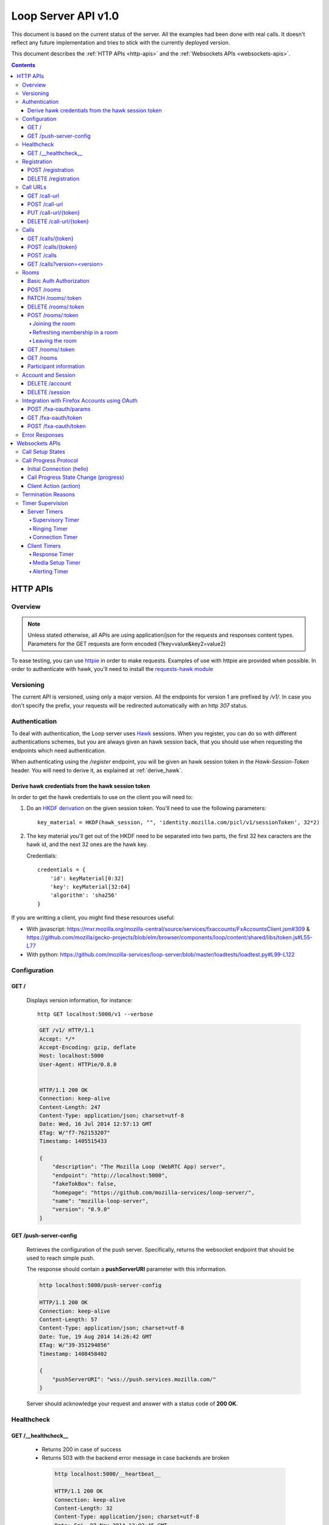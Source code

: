 ====================
Loop Server API v1.0
====================

This document is based on the current status of the server. All the examples
had been done with real calls. It doesn't reflect any future implementation and
tries to stick with the currently deployed version.

This document describes the :ref:`HTTP APIs <http-apis>` and the
:ref:`Websockets APIs <websockets-apis>`.

.. contents::

.. _http-apis:

HTTP APIs
=========

Overview
--------

.. note::

    Unless stated otherwise, all APIs are using application/json for the requests
    and responses content types. Parameters for the GET requests are form
    encoded (?key=value&key2=value2)

To ease testing, you can use `httpie <https://github.com/jkbr/httpie>`_ in
order to make requests. Examples of use with httpie are provided when possible.
In order to authenticate with hawk, you'll need to install the `requests-hawk
module <https://github.com/mozilla-services/requests-hawk>`_

Versioning
----------

The current API is versioned, using only a major version. All the endpoints for
version 1 are prefixed by `/v1/`. In case you don't specify the prefix, your
requests will be redirected automatically with an http `307` status.

.. _hawk-authentication:

Authentication
--------------

To deal with authentication, the Loop server uses `Hawk
<https://github.com/hueniverse/hawk>`_ sessions. When you
register, you can do so with different authentications schemes, but you are
always given an hawk session back, that you should use when requesting the
endpoints which need authentication.

When authenticating using the `/register` endpoint, you will be given an hawk
session token in the `Hawk-Session-Token` header. You will need to derive it,
as explained at :ref:`derive_hawk`.

.. _derive_hawk:

Derive hawk credentials from the hawk session token
~~~~~~~~~~~~~~~~~~~~~~~~~~~~~~~~~~~~~~~~~~~~~~~~~~~

In order to get the hawk credentials to use on the client you will need to:

1. Do an `HKDF derivation <http://en.wikipedia.org/wiki/HKDF>`_ on the given
   session token. You'll need to use the following parameters::

    key_material = HKDF(hawk_session, "", 'identity.mozilla.com/picl/v1/sessionToken', 32*2)

2. The key material you'll get out of the HKDF need to be separated into two
   parts, the first 32 hex caracters are the hawk id, and the next 32 ones are the hawk
   key.

   Credentials::

        credentials = {
            'id': keyMaterial[0:32]
            'key': keyMaterial[32:64]
            'algorithm': 'sha256'
        }

If you are writting a client, you might find these resources useful:

- With javascript:
  https://mxr.mozilla.org/mozilla-central/source/services/fxaccounts/FxAccountsClient.jsm#309 &
  https://github.com/mozilla/gecko-projects/blob/elm/browser/components/loop/content/shared/libs/token.js#L55-L77
- With python:
  https://github.com/mozilla-services/loop-server/blob/master/loadtests/loadtest.py#L99-L122

Configuration
-------------

GET /
~~~~~

    Displays version information, for instance::

       http GET localhost:5000/v1 --verbose

    .. code-block:: http

        GET /v1/ HTTP/1.1
        Accept: */*
        Accept-Encoding: gzip, deflate
        Host: localhost:5000
        User-Agent: HTTPie/0.8.0


        HTTP/1.1 200 OK
        Connection: keep-alive
        Content-Length: 247
        Content-Type: application/json; charset=utf-8
        Date: Wed, 16 Jul 2014 12:57:13 GMT
        ETag: W/"f7-762153207"
        Timestamp: 1405515433

        {
            "description": "The Mozilla Loop (WebRTC App) server",
            "endpoint": "http://localhost:5000",
            "fakeTokBox": false,
            "homepage": "https://github.com/mozilla-services/loop-server/",
            "name": "mozilla-loop-server",
            "version": "0.9.0"
        }

GET /push-server-config
~~~~~~~~~~~~~~~~~~~~~~~

    Retrieves the configuration of the push server. Specifically, returns the
    websocket endpoint that should be used to reach simple push.

    The response should contain a **pushServerURI** parameter with this
    information.

    .. code-block:: http

        http localhost:5000/push-server-config

        HTTP/1.1 200 OK
        Connection: keep-alive
        Content-Length: 57
        Content-Type: application/json; charset=utf-8
        Date: Tue, 19 Aug 2014 14:26:42 GMT
        ETag: W/"39-351294056"
        Timestamp: 1408458402

        {
            "pushServerURI": "wss://push.services.mozilla.com/"
        }

    Server should acknowledge your request and answer with a status code of
    **200 OK**.


Healthcheck
-----------

GET /__healthcheck__
~~~~~~~~~~~~~~~~~~~~

   - Returns 200 in case of success
   - Returns 503 with the backend error message in case backends are broken

    .. code-block:: http

        http localhost:5000/__heartbeat__

        HTTP/1.1 200 OK
        Connection: keep-alive
        Content-Length: 32
        Content-Type: application/json; charset=utf-8
        Date: Fri, 07 Nov 2014 13:02:45 GMT
        ETag: W/"20-e938360a"
        Timestamp: 1415365365

        {
            "provider": true,
            "storage": true
        }


Registration
------------

POST /registration
~~~~~~~~~~~~~~~~~~

    Associates a Simple Push Endpoint (URL) with a user.
    Always return an hawk session token in the `Hawk-Session-Token` header.

    **May require authentication**

    You don't *need* to be authenticated to register. In case you don't
    register with a Firefox Accounts assertion or a valid hawk session, you'll
    be given an hawk session token and be connected as an anonymous user.

    This hawk session token should be derived by the client and used for
    subsequent requests.

    You can currently authenticate by sending a valid Firefox Accounts
    assertion or a valid Hawk session.

    Body parameters:

    - **simplePushURL**, the simple push endpoint url as defined in
      https://wiki.mozilla.org/WebAPI/SimplePush#Definitions

    Example (when not authenticated)::

        http POST localhost:5000/v1/registration --verbose \
        simplePushURL=https://push.services.mozilla.com/update/MGlYke2SrEmYE8ceyu

    .. code-block:: http

        POST /v1/registration HTTP/1.1
        Accept: application/json
        Accept-Encoding: gzip, deflate
        Content-Length: 35
        Content-Type: application/json; charset=utf-8
        Host: localhost:5000
        User-Agent: HTTPie/0.8.0

        {
            "simplePushURL": "https://test"
        }

        HTTP/1.1 200 OK
        Access-Control-Expose-Headers: Hawk-Session-Token
        Connection: keep-alive
        Content-Length: 4
        Content-Type: application/json; charset=utf-8
        Date: Wed, 16 Jul 2014 12:58:56 GMT
        Hawk-Session-Token: c7ee533a75a4f3b8a2a44b0b417eec15295ad43ff2b402776078ec87abb31cd9
        Timestamp: 1405515536

        "ok"

    Server should acknowledge your request and answer with a status code of
    **200 OK**.

    Potential HTTP error responses include:

    - **400 Bad Request:**  You forgot to pass the simple_push_url, or it's
      not a valid URL.
    - **401 Unauthorized:** The credentials you passed aren't valid.


DELETE /registration
~~~~~~~~~~~~~~~~~~~~

    **Requires authentication**

    Unregister the given session's SimplePushURLs. The server will not
    be able to notify the client for this session.

    Example::

      http DELETE localhost:5000/v1/registration --verbose \
      --auth-type=hawk --auth='c0d8cd2ec579a3599bef60f060412f01f5dc46f90465f42b5c47467481315f51:'

    .. code-block:: http

        DELETE /v1/registration HTTP/1.1
        Accept: application/json
        Accept-Encoding: gzip, deflate
        Authorization: <Stripped>
        Host: localhost:5000
        Content: 0
        User-Agent: HTTPie/0.8.0


        HTTP/1.1 204 No Content
        Connection: keep-alive
        Date: Wed, 16 Jul 2014 13:03:39 GMT
        Server-Authorization: <stripped>


    Server should acknowledge your request and answer with a status code of
    **204 No Content**.

    Potential HTTP error responses include:

    - **400 Bad Request:**  You forgot to pass the simplePushURL, or it's
      not a valid URL.
    - **401 Unauthorized:** The credentials you passed aren't valid.

Call URLs
---------

GET /call-url
~~~~~~~~~~~~~~

    **Requires authentication**

    List all user valid call-urls.

    Response from the server:

    The server should answer this with a 200 status code and a list of
    JSON objects with the following properties:

    - **callerId** The name of the person to whom the call-url has been issued ;
    - **expires** The date when the url will expire (the unix epoch, in
      seconds).
    - **timestamp** The date when the url has been created (the unix epoch, in
      seconds).

    Example::

       http GET localhost:5000/v1/call-url --verbose \
       --auth-type=hawk --auth='c0d8cd2ec579a3599bef60f060412f01f5dc46f90465f42b5c47467481315f51:'

    .. code-block:: http

        GET /v1/call-url HTTP/1.1
        Accept: application/json
        Accept-Encoding: gzip, deflate
        Authorization: <stripped>
        Host: localhost:5000
        User-Agent: HTTPie/0.8.0


        HTTP/1.1 200 OK
        Connection: keep-alive
        Content-Length: 186
        Content-Type: application/json; charset=utf-8
        Date: Thu, 13 Nov 2014 16:19:59 GMT
        Server-Authorization: <stripped>
        Timestamp: 1415895599

        [
            {
                "callerId": "Natim",
                "expires": 1416499576,
                "timestamp": 1415894776
            }
        ]


    Potential HTTP error responses include:

    - **401 Unauthorized**: You need to authenticate to call this URL.
    - **503 Service Unavailable**: Something is wrong on the server side.


POST /call-url
~~~~~~~~~~~~~~

    **Requires authentication**

    Generates a call url for the given `callerId`. This is an URL the caller
    can click on in order to call the caller.

    Body parameters:

    - **callerId**, the caller (the person you will give the link to)
      identifier.
    - **expiresIn**, the number of hours the call-url will be valid for.
    - **issuer**, The friendly name of the issuer of the token.

    Response from the server:

    The server should answer this with a 200 status code and a JSON object
    with the following properties:

    - **callUrl** The call url;
    - **callToken** The call token;
    - **expiresAt** The date when the url will expire (the unix epoch, in
      seconds).

    Example::

       http POST localhost:5000/v1/call-url --verbose \
       callerId=Remy expiresIn=5 issuer=Alexis \
       --auth-type=hawk --auth='c0d8cd2ec579a3599bef60f060412f01f5dc46f90465f42b5c47467481315f51:'

    .. code-block:: http

        POST /v1/call-url HTTP/1.1
        Accept: application/json
        Accept-Encoding: gzip, deflate
        Authorization: <stripped>
        Content-Length: 40
        Content-Type: application/json; charset=utf-8
        Host: localhost:5000
        User-Agent: HTTPie/0.8.0

        {
            "callerId": "Remy",
            "expiresIn": "5",
            "issuer": "Alexis"
        }

        HTTP/1.1 200 OK
        Connection: keep-alive
        Content-Length: 186
        Content-Type: application/json; charset=utf-8
        Date: Wed, 16 Jul 2014 13:09:40 GMT
        Server-Authorization: <stripped>
        Timestamp: 1405516180

        {
            "callToken": "_nxD4V4FflQ",
            "callUrl": "http://localhost:3000/static/#call/_nxD4V4FflQ",
            "expiresAt": 1405534180
        }


    Potential HTTP error responses include:

    - **400 Bad Request:**  You forgot to pass the `callerId`, or it's not
      valid;
    - **401 Unauthorized**: You need to authenticate to call this URL.


PUT /call-url/{token}
~~~~~~~~~~~~~~~~~~~~~

    **Requires authentication**

    Updates data associated with an already created call-url.

    Body parameters:

    - **callerId**, the caller (the person you will give the link to)
      identifier. The callerId is supposed to be a valid email address.
    - **expiresIn**, the number of hours the call-url will be valid for.
    - **issuer**, The friendly name of the issuer of the token.

    Response from the server:

    The server should answer this with a 200 status code and a JSON object
    with the following properties:

    - **expiresAt** The date when the url will expire (the unix epoch, in
      seconds).

    Example::

        http PUT localhost:5000/v1/call-url/B65nvlGh8iM --verbose \
        issuer=Adam --auth-type=hawk --auth='c0d8cd2ec579a3599bef60f060412f01f5dc46f90465f42b5c47467481315f51:'

    .. code-block:: http

        PUT /v1/call-url/B65nvlGh8iM HTTP/1.1
        Accept: application/json
        Accept-Encoding: gzip, deflate
        Authorization: <stripped>
        Content-Length: 18
        Content-Type: application/json; charset=utf-8
        Host: localhost:5000
        User-Agent: HTTPie/0.8.0

        {
            "issuer": "Adam"
        }

        HTTP/1.1 200 OK
        Connection: keep-alive
        Content-Length: 29
        Content-Type: application/json; charset=utf-8
        Date: Wed, 16 Jul 2014 14:16:54 GMT
        Server-Authorization: <stripped>
        Timestamp: 1405520214

        {
            "expiresAt": 1408112214
        }



DELETE /call-url/{token}
~~~~~~~~~~~~~~~~~~~~~~~~

    **Requires authentication**

    Delete a previously created call url. You need to be the user
    who generated this link in order to delete it.

    Example::

        http DELETE localhost:5000/v1/call-url/_nxD4V4FflQ --verbose \
        --auth-type=hawk --auth='c0d8cd2ec579a3599bef60f060412f01f5dc46f90465f42b5c47467481315f51:'


    .. code-block:: http

        DELETE /v1/call-url/_nxD4V4FflQ HTTP/1.1
        Accept: */*
        Accept-Encoding: gzip, deflate
        Authorization: <stripped>
        Content-Length: 0
        Host: localhost:5000
        User-Agent: HTTPie/0.8.0

        HTTP/1.1 204 No Content
        Connection: keep-alive
        Date: Wed, 16 Jul 2014 13:12:46 GMT
        Server-Authorization: <stripped>


    Potential HTTP error responses include:

    - **400 Bad Request:**  The token you passed is not valid or expired.
    - **404 Not Found:**  The token you passed doesn't exist.

Calls
-----

GET /calls/{token}
~~~~~~~~~~~~~~~~~~

    Returns information about the token.

    - *token* is the token returned by the **POST** on **/call-url**.

    Response from the server:

    The server should answer this with a 200 status code and a JSON object
    with the following properties:

    - **calleeFriendlyName** the friendly name the creator of the call-url gave.
    - **urlCreationDate**, the unix timestamp when the url was created.

    Example::

        http GET localhost:5000/v1/calls/3jKS_Els9IU --verbose

    .. code-block:: http

        GET /v1/calls/3jKS_Els9IU HTTP/1.1
        Accept: */*
        Accept-Encoding: gzip, deflate
        Host: localhost:5000
        User-Agent: HTTPie/0.8.0


        HTTP/1.1 200 OK
        Connection: keep-alive
        Content-Length: 30
        Content-Type: application/json; charset=utf-8
        Date: Wed, 16 Jul 2014 13:23:04 GMT
        ETag: W/"1e-2896316483"
        Timestamp: 1405516984

        {
            "calleeFriendlyName": "Alexis",
            "urlCreationDate": 1405517546
        }

    Potential HTTP error responses include:

    - **400 Bad Request:**  The token you passed is not valid or expired.


POST /calls/{token}
~~~~~~~~~~~~~~~~~~~

    Creates a new incoming call for the given token. Gets tokens and session
    from the provider and does a simple push notification, then returns caller
    tokens.

    Body parameters:

    - **callType**, Specifies the type of media the remote party intends to
      send. Valid values are "audio" or "audio-video".

    Optional parameters:

    - **channel**, the TokBox channel to use for the call

    Channel can be one of:

    - **release**
    - **esr**
    - **beta**
    - **aurora**
    - **nightly**
    - **default**
    - **mobile** -- used for the Firefox OS Mobile client
    - **standalone** -- used for the standalone / "link-clicker" client

    Server should answer with a status of 200 and the following information in
    its body (json encoded):

    - **apiKey**, the provider public api Key.
    - **callId**, an unique identifier for the call;
    - **progressURL**, the location to reach for websockets;
    - **sessionId**, the provider session identifier;
    - **sessionToken**, the provider session token (for the caller);
    - **websocketToken**, the token to use when authenticating to the websocket.

    Example::

        http POST localhost:5000/v1/calls/QzBbvGmIZWU callType="audio-video" --verbose

    .. code-block:: http

        POST /v1/calls/QzBbvGmIZWU HTTP/1.1
        Accept: application/json
        Accept-Encoding: gzip, deflate
        Content-Length: 27
        Content-Type: application/json; charset=utf-8
        Host: localhost:5000
        User-Agent: HTTPie/0.8.0

        {
            "callType": "audio-video",
            "channel": "nightly"
        }

        HTTP/1.1 200 OK
        Connection: keep-alive
        Content-Length: 614
        Content-Type: application/json; charset=utf-8
        Date: Wed, 16 Jul 2014 13:37:39 GMT
        Timestamp: 1405517859

        {
            "apiKey": "44669102",
            "callId": "35e7c3a511f424d3b1d6fba442b3a9a5",
            "progressURL": "ws://localhost:5000/websocket",
            "sessionId": "1_MX40NDY2OTEwMn5-V2VkIEp1bCAxNiAwNjo",
            "sessionToken": "T1==cGFydG5lcl9pZD00NDY2OTEwMiZzaW",
            "websocketToken": "44ee04b9694ae121c03a1db685cfad6d"
        }

    (note that return values have been truncated for readability purposes.)

    Potential HTTP error responses include:

    - **400 Bad Request:**  The token you passed is not valid.
    - **410 Gone:** The token expired.

POST /calls
~~~~~~~~~~~

    **Requires authentication**

    Similar to *POST /calls/{token}*, it creates a new incoming call to a known
    identity. Gets tokens and session from the provider and does a simple push
    notification, then returns caller tokens.

    Body parameters:

    - **calleeId**, array of strings containing the identities of the
      receiver(s) of the call. These identities should be one of the valid Loop
      identities (Firefox Accounts email or MSISDN) and can belong to none, an
      unique or multiple Loop users.
      It can also be an object with two properties:

      - **phoneNumber** The phone number on a local form
      - **mcc** The current SIM card Mobile Country Code

      In that case, the server will try to convert the phoneNumber as
      an MSISDN identity

    - **callType**, Specifies the type of media the remote party intends to
      send. Valid values are "audio" or "audio-video".

    Optional parameters:

    - **channel**, the TokBox channel to use for the call

    Channel can be one of:

    - **release**
    - **esr**
    - **beta**
    - **aurora**
    - **nightly**
    - **default**
    - **mobile** -- used for the Firefox OS Mobile client
    - **standalone** -- used for the standalone / "link-clicker" client

    Server should answer with a status of 200 and the following information in
    its body (json encoded):

    - **apiKey**, the provider public api Key.
    - **callId**, an unique identifier for the call;
    - **progressURL**, the location to reach for websockets;
    - **sessionId**, the provider session identifier;
    - **sessionToken**, the provider session token (for the caller);
    - **websocketToken**, the token to use when authenticating to the websocket.

    Example::

        http POST localhost:5000/v1/calls --verbose \
        calleeId=alexis callType="audio-video" \
        --auth-type=hawk --auth='c0d8cd2ec579a3599bef60f060412f01f5dc46f90465f42b5c47467481315f51:'

    .. code-block:: http

        POST /v1/calls HTTP/1.1
        Accept: application/json
        Accept-Encoding: gzip, deflate
        Authorization: <stripped>
        Content-Length: 27
        Content-Type: application/json; charset=utf-8
        Host: localhost:5000
        User-Agent: HTTPie/0.8.0

        {
            "callType": "audio-video"
            "calleeId": ["alexis@mozilla.com", "+34123456789"],
            "channel": "nightly"
        }

        HTTP/1.1 200 OK
        Connection: keep-alive
        Content-Length: 614
        Content-Type: application/json; charset=utf-8
        Date: Wed, 16 Jul 2014 13:37:39 GMT
        Server-Authorization: <stripped>
        Timestamp: 1405517859

        {
            "apiKey": "44669102",
            "callId": "35e7c3a511f424d3b1d6fba442b3a9a5",
            "progressURL": "ws://localhost:5000/websocket",
            "sessionId": "1_MX40NDY2OTEwMn5-V2VkIEp1bCAxNiAwNjo",
            "sessionToken": "T1==cGFydG5lcl9pZD00NDY2OTEwMiZzaW",
            "websocketToken": "44ee04b9694ae121c03a1db685cfad6d"
        }

    (note that return values have been truncated for readability purposes.)

    Potential HTTP error responses include:

    - **400 Bad Request:**  You forgot to pass `calleeId` or is not valid.
    - **401 Unauthorized**: You need to authenticate to call this URL.


GET /calls?version=<version>
~~~~~~~~~~~~~~~~~~~~~~~~~~~~

    **Requires authentication**

    List incoming calls for the authenticated user since the given version.

    Querystring parameters:

    - **version**, the version simple push gave to the client when waking it
      up. Only calls that happened since this version will be returned.

    Server should answer with a status of 200 and a list of calls in its body.
    Each call has the following attributes:

    - **apiKey**, the provider public api Key.
    - **callId**, an unique identifier for the call.
    - **callType**, the call type ("audio" or "audio-video").
    - **progressURL**, the location to reach for websockets.
    - **sessionId**, the provider session identifier.
    - **sessionToken**, the provider session token (for the caller).
    - **websocketToken**, the token to use when authenticating to the websocket.

    In case of call initiated from an URL you will also have:

    - **callToken**, the call-url token used for this call.
    - **callUrl**, the call-url used for this call.
    - **urlCreationDate**, the unix timestamp when the used call-url was created.

    .. code-block:: http

        GET /v1/calls?version=0 HTTP/1.1
        Accept: */*
        Accept-Encoding: gzip, deflate
        Authorization: <stripped>
        Host: localhost:5000
        User-Agent: HTTPie/0.8.0

        HTTP/1.1 200 OK
        Connection: keep-alive
        Content-Length: 1785
        Content-Type: application/json; charset=utf-8
        Date: Wed, 16 Jul 2014 14:10:38 GMT
        ETag: W/"6f9-2990115590"
        Server-Authorization: <stripped>
        Timestamp: 1405519838

        {
            "calls": [
                {
                    "apiKey": "44669102",
                    "callId": "6744b8919d7d74e8c0b39590aa183565",
                    "callToken": "QzBbvGmIZWU",
                    "callUrl": "http://localhost:3000/static/#call/QzBbvGmIZWU",
                    "call_url": "http://localhost:3000/static/#call/QzBbvGmIZWU",
                    "callerId": "alexis",
                    "progressURL": "ws://localhost:5000/websocket",
                    "sessionId": "2_MX40NDY2OTEwMn5-V2VkIEp1bCAxNiAwNzoxMDoyMCBQRFQgMjAxNH4wLj",
                    "sessionToken": "T1==cGFydG5lcl9pZD00NDY2OTEwMiZzaWc9NzMyMGVmZjY1YWU0ZmFkZTY1NmU0",
                    "urlCreationDate": 1405517546,
                    "websocketToken": "a2fc1ee029169b62b08a4ba87c328d71"
                }
            ]
        }


    Potential HTTP error responses include:

    - **400 Bad Request:**  The version you passed is not valid.


Rooms
-----

Some endpoints requires **owner** authentication, it is the account
used to create the room on the ``POST /rooms``.

On these endpoints only the owner can perform the action on the room.

Some endpoints requires **participants** authentification, it is
either the Hawk Session used to join the room using the :ref:`Hawk
Authorization scheme <hawk-authentication>` or the sessionToken the
user has got when joining anonymously using the :ref:`Basic Auth
Authorization scheme <basic-auth-authorization>`.

.. _basic-auth-authorization:

Basic Auth Authorization
~~~~~~~~~~~~~~~~~~~~~~~~

In that case, just use the room participant sessionToken as a Basic
Auth username with no password.

    http POST localhost:5000/rooms/:token --auth "_sessionToken_:"

    Authorization: Basic X3Nlc3Npb25Ub2tlbl86

POST /rooms
~~~~~~~~~~~

    **Requires owner authentication**

    Creates a new room

    Request body parameters:

    - **roomName**, The name of the room.
    - **roomOwner**, The room owner name.
    - **maxSize**, The maximum number of people the room can handle.

    Optional parameter:

    - **expiresIn**, the number of hours for which the room will exist.

    Response body parameters:

    - **roomToken**, The token used to identify the created room.
    - **roomUrl**, A URL that can be given to other users to allow them to join the room.
    - **expiresAt**, The date after which the room will no longer be
      valid (in seconds since the Unix epoch).

    Potential HTTP error responses include:

    - **400 Bad Request:**  Missing or invalid body parameters

    Example::

        http POST localhost:5000/v1/rooms --verbose \
        roomName="My Room" roomOwner="Natim" maxSize=5 \
        --auth-type=hawk --auth='c0d8cd2ec579a3599bef60f060412f01f5dc46f90465f42b5c47467481315f51:'

    .. code-block:: http

        POST /rooms HTTP/1.1
        Accept: application/json
        Accept-Encoding: gzip, deflate
        Authorization: <stripped>
        Content-Length: 61
        Content-Type: application/json; charset=utf-8
        Host: localhost:5000
        User-Agent: HTTPie/0.8.0

        {
            "maxSize": "5",
            "roomName": "My Room",
            "roomOwner": "Natim"
        }

        HTTP/1.1 201 Created
        Connection: keep-alive
        Content-Length: 109
        Content-Type: application/json; charset=utf-8
        Date: Mon, 10 Nov 2014 14:29:41 GMT
        Server: nginx/1.6.1
        Server-Authorization: <stripped>

        {
            "expiresAt": 1418221780,
            "roomToken": "pPVoaqiH89M",
            "roomUrl": "http://localhost:3000/static/#rooms/pPVoaqiH89M"
        }


PATCH /rooms/:token
~~~~~~~~~~~~~~~~~~~

    **Requires owner authentication**

    Updates an existing room

    Optional request body parameters:

    - **roomName**, The name of the room.
    - **roomOwner**, The room owner name.
    - **maxSize**, The maximum number of people the room can handle.
    - **expiresIn**, the number of hours for which the room will exist.

    You only need set the body parameters you want to update.

    Response body parameters:

    - **expiresAt**, The date after which the room will no longer be
      valid (in seconds since the Unix epoch)

    Potential HTTP error responses include:

    - **400 Bad Request:**  Missing or invalid body parameters

    Example::

        http PATCH localhost:5000/v1/rooms/pPVoaqiH89M --verbose \
        roomName="My Room" roomOwner="Natim" maxSize=5 \
        --auth-type=hawk --auth='c0d8cd2ec579a3599bef60f060412f01f5dc46f90465f42b5c47467481315f51:'

    .. code-block:: http

        PATCH /rooms/pPVoaqiH89M HTTP/1.1
        Accept: application/json
        Accept-Encoding: gzip, deflate
        Authorization: <stripped>
        Content-Length: 61
        Content-Type: application/json; charset=utf-8
        Host: localhost:5000
        User-Agent: HTTPie/0.8.0

        {
            "maxSize": "5",
            "roomName": "My Room",
            "roomOwner": "Natim"
        }

        HTTP/1.1 200 OK
        Connection: keep-alive
        Content-Length: 24
        Content-Type: application/json; charset=utf-8
        Date: Mon, 10 Nov 2014 14:33:19 GMT
        Server: nginx/1.6.1
        Server-Authorization: <stripped>
        Timestamp: 1415629999

        {
            "expiresAt": 1418221999
        }


DELETE /rooms/:token
~~~~~~~~~~~~~~~~~~~~

    **Requires owner authentication**

    Deletes an existing room.

    Example::

        http DELETE localhost:5000/v1/rooms/LURlwjMc8wI --verbose \
        --auth-type=hawk --auth='c0d8cd2ec579a3599bef60f060412f01f5dc46f90465f42b5c47467481315f51:'

    .. code-block:: http

        DELETE /rooms/LURlwjMc8wI HTTP/1.1
        Accept: */*
        Accept-Encoding: gzip, deflate
        Authorization: <stripped>
        Content-Length: 0
        Host: localhost:5000
        User-Agent: HTTPie/0.8.0


        HTTP/1.1 204 No Content
        Connection: keep-alive
        Date: Mon, 10 Nov 2014 14:35:37 GMT
        Server: nginx/1.6.1
        Server-Authorization: <stripped>


POST /rooms/:token
~~~~~~~~~~~~~~~~~~

This endpoint handles three kinds of actions:

- **join**, A new participant joins the room.
- **refresh**, A participant notifies she is still in the room.
- **leave**, A participant notifies she is leaving the room.


Joining the room
""""""""""""""""

    Request body parameters:

    - **action**, Should be "join" in that case.
    - **displayName**, The participant friendly name for this room.
    - **clientMaxSize**, Maximum number of room participants the
      user's client is capable of supporting.

    Response body parameters:

    - **apiKey**, The TokBox public api key.
    - **sessionId**, The TokBox session identifier (identifies the room).
    - **sessionToken**, The TokBox session token (identifies the room participant).
    - **expires**, The number of seconds within which the client must
      send another POST to this endpoint with the refresh action to
      remain a participant in this room.

    Potential HTTP error responses include:

    - **400 Bad Request:**  Missing or invalid body parameters

    Example::

        http POST localhost:5000/v1/rooms/pPVoaqiH89M --verbose \
        action=join displayName=Natim clientMaxSize=5 \
        --auth-type=hawk --auth='c0d8cd2ec579a3599bef60f060412f01f5dc46f90465f42b5c47467481315f51:'

    .. code-block:: http

        POST /rooms/pPVoaqiH89M HTTP/1.1
        Accept: application/json
        Accept-Encoding: gzip, deflate
        Authorization: <stripped>
        Content-Length: 64
        Content-Type: application/json; charset=utf-8
        Host: localhost:5000
        User-Agent: HTTPie/0.8.0

        {
            "action": "join",
            "clientMaxSize": "5",
            "displayName": "Natim"
        }

        HTTP/1.1 200 OK
        Connection: keep-alive
        Content-Length: 461
        Content-Type: application/json; charset=utf-8
        Date: Mon, 10 Nov 2014 14:39:12 GMT
        Server: nginx/1.6.1
        Server-Authorization: <stripped>
        Timestamp: 1415630346

        {
            "apiKey": "44669102",
            "expires": 300,
            "sessionId": "1_XM40NYDO2TEwMI5-MTQxNTYyOTc4MTIzOH5PaGxlZlNRTXdqVi9XRGUIel8jZWh0KZz-VH4",
            "sessionToken": "T1==cGFydG5lcl9pZD00NDY2OTEw...=="
        }


Refreshing membership in a room
"""""""""""""""""""""""""""""""

    **Requires participant authentication**


    Request body parameters:

    - **action**, Should be "refresh" in that case.

    On success, the endpoint will return a **204 No Content** response.

    Potential HTTP error responses include:

    - **400 Bad Request:**  Missing or invalid body parameters

    Example::

        http POST localhost:5000/v1/rooms/pPVoaqiH89M --verbose \
        action=refresh \
        --auth-type=hawk --auth='c0d8cd2ec579a3599bef60f060412f01f5dc46f90465f42b5c47467481315f51:'

    .. code-block:: http

        POST /rooms/pPVoaqiH89M HTTP/1.1
        Accept: application/json
        Accept-Encoding: gzip, deflate
        Authorization: <stripped>
        Content-Length: 21
        Content-Type: application/json; charset=utf-8
        Host: localhost:5000
        User-Agent: HTTPie/0.8.0

        {
            "action": "refresh"
        }

        HTTP/1.1 200 OK
        Connection: keep-alive
        Content-Length: 461
        Content-Type: application/json; charset=utf-8
        Date: Mon, 10 Nov 2014 14:40:06 GMT
        Server: nginx/1.6.1
        Server-Authorization: <stripped>
        Timestamp: 1415630346

        {
            "expires": 300
        }


Leaving the room
""""""""""""""""

    Request body parameters:

    - **action**, Should be "leave" in that case.

    The endpoint will return a **204 No Content** response.

    Potential HTTP error responses include:

    - **400 Bad Request:**  Missing or invalid body parameters

    Example::

        http POST localhost:5000/v1/rooms/pPVoaqiH89M --verbose \
        action=leave \
        --auth-type=hawk --auth='c0d8cd2ec579a3599bef60f060412f01f5dc46f90465f42b5c47467481315f51:'

    .. code-block:: http

        POST /rooms/pPVoaqiH89M HTTP/1.1
        Accept: application/json
        Accept-Encoding: gzip, deflate
        Authorization: <stripped>
        Content-Length: 19
        Content-Type: application/json; charset=utf-8
        Host: localhost:5000
        User-Agent: HTTPie/0.8.0

        {
            "action": "leave"
        }

        HTTP/1.1 204 No Content
        Connection: keep-alive
        Date: Mon, 10 Nov 2014 14:48:24 GMT
        Server: nginx/1.6.1
        Server-Authorization: <stripped>


GET /rooms/:token
~~~~~~~~~~~~~~~~~

    **Requires participant authentication**

    Retrieves information about the room.

    Response body parameters:

    - **roomToken**, The token used to identify this room.
    - **roomName**, The name of the room.
    - **roomUrl**, A URL that can be given to other users to allow them to join the room.
    - **roomOwner**, The user-friendly display name indicating the name of the room's owner.
    - **maxSize**, The maximum number of users allowed in the room at
      one time (as configured by the room owner).
    - **clientMaxSize**, The current maximum number of users allowed
      in the room, as constrained by the clients currently
      participating in the session. If no client has a supported size
      smaller than "maxSize", then this will be equal to
      "maxSize". Under no circumstances can "clientMaxSize" be larger
      than "maxSize".
    - **creationTime**, The time (in seconds since the Unix epoch) at which the room was created.
    - **expiresAt**, The time (in seconds since the Unix epoch) at which the room goes away.
    - **participants**, An array containing a list of the current room
      participants. :ref:`More information about the participant properties <participant-information>`.

    - **ctime**, The time, in seconds since the Unix epoch, that any
      of the following happened to the room:

      - The room was created
      - The owner modified its attributes with "PATCH /rooms/{token}"
      - A user joined the room
      - A user left the room

    Example::

        http GET localhost:5000/v1/rooms/pPVoaqiH89M --verbose \
        --auth-type=hawk --auth='c0d8cd2ec579a3599bef60f060412f01f5dc46f90465f42b5c47467481315f51:'

    .. code-block:: http

        GET /rooms/pPVoaqiH89M HTTP/1.1
        Accept: */*
        Accept-Encoding: gzip, deflate
        Authorization: <stripped>
        Host: localhost:5000
        User-Agent: HTTPie/0.8.0


        HTTP/1.1 200 OK
        Connection: keep-alive
        Content-Length: 284
        Content-Type: application/json; charset=utf-8
        Date: Mon, 10 Nov 2014 14:52:20 GMT
        ETag: W/"11c-d426a3d5"
        Server: nginx/1.6.1
        Server-Authorization: <stripped>
        Timestamp: 1415631140

        {
            "clientMaxSize": 5,
            "creationTime": 1415629780,
            "ctime": 1415631010,
            "expiresAt": 1418221999,
            "maxSize": 5,
            "participants": [
                {
                    "displayName": "Natim",
                    "id": "0bc7fa46-3df0-4621-b904-afdd2390d9ef"
                }
            ],
            "roomName": "My Room",
            "roomOwner": "Natim",
            "roomUrl": "http://locahost:3000/#/rooms/pPVoaqiH89M"
        }


GET /rooms
~~~~~~~~~~

    **Requires owner authentication**

    Retrieves a list of rooms owned by the owner.

    The response is a list of objects with this information:

    - **roomToken**, The token used to identify this room.
    - **roomName**, The name of the room.
    - **roomUrl**, A URL that can be given to other users to allow them to join the room.
    - **roomOwner**, The user-friendly display name indicating the name of the room's owner.
    - **maxSize**, The maximum number of users allowed in the room at
      one time (as configured by the room owner).
    - **clientMaxSize**, The current maximum number of users allowed
      in the room, as constrained by the clients currently
      participating in the session. If no client has a supported size
      smaller than "maxSize", then this will be equal to
      "maxSize". Under no circumstances can "clientMaxSize" be larger
      than "maxSize".
    - **creationTime**, The time (in seconds since the Unix epoch) at which the room was created.
    - **expiresAt**, The time (in seconds since the Unix epoch) at which the room goes away.
    - **participants**, An array containing a list of the current room
      participants. :ref:`More information about the participant properties <participant-information>`.

    - **ctime**, The time, in seconds since the Unix epoch, that any
      of the following happened to the room:

      - The room was created
      - The owner modified its attributes with "PATCH /rooms/{token}"
      - A user joined the room
      - A user left the room

    Example::

        http GET localhost:5000/v1/rooms --verbose \
        --auth-type=hawk --auth='c0d8cd2ec579a3599bef60f060412f01f5dc46f90465f42b5c47467481315f51:'

    .. code-block:: http

        GET /rooms/ HTTP/1.1
        Accept: */*
        Accept-Encoding: gzip, deflate
        Authorization: <stripped>
        Host: localhost:5000
        User-Agent: HTTPie/0.8.0


        HTTP/1.1 200 OK
        Connection: keep-alive
        Content-Length: 312
        Content-Type: application/json; charset=utf-8
        Date: Mon, 10 Nov 2014 14:50:12 GMT
        ETag: W/"138-9bb2c1c"
        Server: nginx/1.6.1
        Server-Authorization: <stripped>
        Timestamp: 1415631012

        [
            {
                "clientMaxSize": 5,
                "creationTime": 1415629780,
                "ctime": 1415631010,
                "expiresAt": 1418221999,
                "maxSize": 5,
                "participants": [
                    {
                        "displayName": "Natim",
                        "id": "0bc7fa46-3df0-4621-b904-afdd2390d9ef"
                    }
                ],
                "roomName": "My Room",
                "roomOwner": "Natim",
                "roomToken": "pPVoaqiH89M",
                "roomUrl": "http://localhost:3000/static/#rooms/pPVoaqiH89M"
            }
        ]


.. _participant-information:

Participant information
~~~~~~~~~~~~~~~~~~~~~~~

    When retrieving the room information you get a list of participants.
    It is a list of objects with these properties:

    - **displayName**, The user-friendly name that should be displayed for this participant.
    - **account**, If the user is logged in, this is the FxA account
      name or MSISDN that was used to authenticate the user for this
      session.
    - **owner**, if the user is also the owner of the room, this
      property will be true, it will be false otherwise.
    - **id**, An id, unique within the room for the
      lifetime of the room, used to identify a partcipant for the
      duration of one instance of joining the room. If the user
      departs and re-joins, this id will change.


Account and Session
-------------------

DELETE /account
~~~~~~~~~~~~~~~

    **Requires authentication**

    Deletes the current account and all data associated to it.

    Example::

        http DELETE localhost:5000/v1/account --verbose \
        --auth-type=hawk --auth='c0d8cd2ec579a3599bef60f060412f01f5dc46f90465f42b5c47467481315f51:'

    .. code-block:: http

        DELETE /v1/account HTTP/1.1
        Accept: */*
        Accept-Encoding: gzip, deflate
        Authorization: <stripped>
        Content-Length: 0
        Host: localhost:5000
        User-Agent: HTTPie/0.8.0

        HTTP/1.1 204 No Content
        Connection: keep-alive
        Date: Wed, 16 Jul 2014 13:03:39 GMT
        Server-Authorization: <stripped>


DELETE /session
~~~~~~~~~~~~~~~

    **Requires authentication**

    Deletes the current session.

    This should be used to clear the hawk session of a Firefox Account
    user. You should not attempt to call this endpoint with a
    non-firefox account session, since it would mean as a client you
    could not attach a session anymore.

    In case you want to destroy a non-FxA session, please use the
    DELETE /account endpoint.

    Example::

        http DELETE localhost:5000/v1/session --verbose \
        --auth-type=hawk --auth='c0d8cd2ec579a3599bef60f060412f01f5dc46f90465f42b5c47467481315f51:'

    .. code-block:: http

        DELETE /v1/session HTTP/1.1
        Accept: */*
        Accept-Encoding: gzip, deflate
        Authorization: <stripped>
        Content-Length: 0
        Host: localhost:5000
        User-Agent: HTTPie/0.8.0

        HTTP/1.1 204 No Content
        Connection: keep-alive
        Date: Wed, 16 Jul 2014 13:03:39 GMT
        Server-Authorization: <stripped>

    Potential HTTP error responses include:

    - **403 Forbidden:** If you remove this session you will loose
      access to your loop-server data because you will not be able to
      link them to a new session. Use DELETE /account instead.


Integration with Firefox Accounts using OAuth
---------------------------------------------

A few endpoints are available for integration with Firefox Accounts. This is
the prefered way to login with your Firefox Accounts for loop. For more
information on how to integrate with Firefox Accounts, `have a look at the
Firefox Accounts documentation on MDN
<https://developer.mozilla.org/en-US/Firefox_Accounts#Login_with_the_FxA_OAuth_HTTP_API>`_

POST /fxa-oauth/params
~~~~~~~~~~~~~~~~~~~~~~

    **Requires authentication**

    Provide the client with the parameters needed for the OAuth dance.

    - **client_id**, the client id used by the server;
    - **content_uri**, URI of the content server (to get account information);
    - **oauth_uri**, URI of the OAuth server;
    - **redirect_uri**, URI where the client should redirect once authenticated;
    - **scope**, The scope of the token returned;
    - **state**, A nonce used to check that the session matches.

    ::

        http POST http://localhost:5000/v1/fxa-oauth/params --verbose \
        --auth-type=hawk --auth='ca13d91d1d4b67edf0b9523a2867b3d1b74eb63823732c441992f813f9da1f76:' --json

    .. code-block:: http

        POST /v1/fxa-oauth/params HTTP/1.1
        Accept: application/json
        Accept-Encoding: gzip, deflate
        Authorization: <stripped>
        Content-Type: application/json; charset=utf-8
        Host: localhost:5000
        User-Agent: HTTPie/0.8.0

        HTTP/1.1 200 OK
        Connection: keep-alive
        Server-Authorization: <stripped>
        Timestamp: 1409052727

        {
            "client_id": "263ceaa5546dce83",
            "content_uri": "https://accounts.firefox.com",
            "oauth_uri": "https://oauth.accounts.firefox.com/v1",
            "redirect_uri": "urn:ietf:wg:oauth:2.0:fx:webchannel",
            "scope": "profile",
            "state": "b56b3753c15efdcae80ea208134ecd6ae97f27027ce9bb11f7c333be6ea7029c"
        }


GET /fxa-oauth/token
~~~~~~~~~~~~~~~~~~~~

    **Requires authentication**

    Returns the current status of the hawk session (e.g. if it's authenticated or not)::

        http GET http://localhost:5000/v1/fxa-oauth/token  --verbose \
        --auth-type=hawk --auth='ca13d91d1d4b67edf0b9523a2867b3d1b74eb63823732c441992f813f9da1f76:' --json

    If the current session is authenticated using OAuth, it returns it
    in the **access_token** attribute.

    .. code-block:: http

        GET /v1/fxa-oauth/token HTTP/1.1
        Accept: application/json
        Accept-Encoding: gzip, deflate
        Authorization: <stripped>
        Content-Type: application/json; charset=utf-8
        Host: localhost:5000
        User-Agent: HTTPie/0.8.0

        HTTP/1.1 200 OK
        Connection: keep-alive
        Content-Type: application/json; charset=utf-8
        Server-Authorization: <stripped>
        Timestamp: 1409058431


POST /fxa-oauth/token
~~~~~~~~~~~~~~~~~~~~~

    **Requires authentication**

    Trades an OAuth code with an oauth bearer token::

        http POST http://localhost:5000/v1/fxa-oauth/token --verbose \
        state=b56b3753c15efdcae80ea208134ecd6ae97f27027ce9bb11f7c333be6ea7029c \
        code=12345 \
        --auth-type=hawk --auth='ca13d91d1d4b67edf0b9523a2867b3d1b74eb63823732c441992f813f9da1f76:' --json

    Checks the validity of the given code and state and exchange it with a
    bearer token with the OAuth servers.

    The token is returned in the **access_token** attribute. A few additional
    parameters are returned:

    - **scope** the scope of the token;
    - **token_type** the type of the token returned (here, it will be
      "bearer").

Error Responses
---------------

All errors are also returned, wherever possible, as json responses
with a code, errno and error message.

Error status codes and codes and their corresponding outputs are:

- **404** : unknown URL, or unsupported application.
- **400** : malformed request. Possible causes include a missing
  option, bad values or malformed json.
- **401** : you need to be authenticated
- **403** : you are authenticated but don't have access to the resource you are
            requesting.
- **405** : unsupported method
- **406** : unacceptable - the client asked for an Accept we don't support
- **503** : service unavailable (provider or database backends may be down)

Also the associated errno can be one of:

- **105 INVALID_TOKEN**: This come with a 404 on a wrong call-url token;
- **106 BADJSON**: This come with a 406 if the sent JSON is not parsable;
- **107 INVALID_PARAMETERS**: This come with a 400 and describe
  invalid parameters with a reason;
- **108 MISSING_PARAMETERS**: This come with a 400 and list all missing parameters;
- **110 INVALID_AUTH_TOKEN**: This come with a 401 and define a problem during Auth;
- **111 EXPIRED**: This come with a 410 and define a EXPIRE ressource;
- **113 REQUEST_TOO_LARGE**: This come with a 400 and define a too large request;
- **114 INVALID_OAUTH_STATE**: This come with a 400 and tells the oauth state is invalid;
- **201 BACKEND**: This come with a 503 when a third party is not available at the moment.


.. _websockets-apis:

Websockets APIs
===============

During the setup phase of a call, the websocket protocol is used to
let clients broadcast their state to other clients and to listen to
changes.

The client will establish a WebSockets connection to the resource
indicated in the "progressURL" when it receives it. The client never
closes this connection; that is the responsibility of the server. The
times at which the server closes the connection are detailed below. If
the server sees the client close the connection, it assumes that the
client has failed, and informs the other party of such call failure.

For forward compatibility purposes:

* Unknown fields in messages are ignored
* Unknown message types received by the client (indicating an earlier release)
  result in the client sending an "error" message ({"messageType": "error",
  "reason": "unknown message"}). The call setup should continue.
* Unknown message types received by the server result in the server sending an
  "error" message (as above); however, since this situation can only arise due to
  a misimplemented client or an out-of-date server, it results in call setup
  failure. The server closes the connection.

Call Setup States
-----------------

Call setup goes through the following states:

.. image:: /images/loop-call-setup-state.png

Call Progress Protocol
----------------------

Initial Connection (hello)
~~~~~~~~~~~~~~~~~~~~~~~~~~

Upon connecting to the server, the client sends an immediate "hello" message,
which serves two purposes: it identifies the call that the progress channel
corresponds to (using the "callId"), as well as authenticating the connecting
user, so that they can be verified to be authorized to view/impact the call
setup state.

Note that the callId with which this connection is to be associated is encoded
as a component of the WSS URL.

UA -> Server::

   {
     "messageType": "hello",
     "auth": "''<authentication information>''"
   }


* `auth`: Information to authenticate the user, so that they can be verified to
  be authorized to access call setup information. This is the `websocketToken`
  returned by a POST to /calls/{token}, POST /calls and GET /calls.

If the hello is valid (the callId is known, the auth information is valid, and
the authenticated user is a party to the call), then the server responds with a
"hello." This "hello" includes the current call setup state.

Server -> UA::

   {
     "messageType": "hello",
     "state": "alerting"
     // may contain "reason" field for certain states.
   }

* `state`: See states in "progress", below.

If the hello is invalid for any reason, then the server sends an "error"
message, as follows. It then closes the connection.

Server -> UA::

   {
     "messageType": "error",
     "reason": "unknown callId"
   }

`reason`: The reason the hello was rejected:

* `unknown callId`
* `invalid authentication` - The auth information was not valid
* `unauthorized` - The auth information was valid, but did not match the
   indicated callId

Call Progress State Change (progress)
~~~~~~~~~~~~~~~~~~~~~~~~~~~~~~~~~~~~~

The server informs users of the current state of call setup. The state sent to
both parties ''is always the same state''. So, for example, when a user rejects
a call, he will receive a "progress" message with a state of "terminated" and a
reason of "rejected."

Server -> UA::

   {
     "messageType": "progress",
     "state": "alerting"
     // may contain optional "reason" field for certain events.
   }

Defined states are:

* `init`: The call is starting, and the remote party is not yet being alerted.
* `alerting`: The called party is being alerted (triggered by remote party
   sending a "hello" message).
* `terminated`: The call is no longer being set up. After sending a
  "terminated" message, the server closes the WebSockets connection. This message
  will include a "reason" field with one of the reason values described below.
* `connecting`: The called party has indicated that he has answered the call,
  but the media is not yet confirmed
* `half-connected`: One of the two parties has indicated successful media set
  up, but the other has not yet.
* `connected`: Both endpoints have reported successfully establishing media.
  After sending a "connected" message, the server closes the WebSockets
  connection.

Client Action (action)
~~~~~~~~~~~~~~~~~~~~~~

During call setup, clients send progress information about their own state so
that it can be reflected in the call state.

UA -> Server::

   {
     "messageType": "action",
     "event": "accept"
     // May contain "reason" field for certain events
   }

Defined event types are:

* `accept`: Only sent by called party. The user has answered this call. This is
  sent before the called party attempts to set up the media.
* `media-up`: Sent by both parties. Communications have been successfully
  established.
* `terminate`: Sent by both parties. Ends attempt to set up call. Includes a
  "reason" field with one of values detailed below.

Termination Reasons
-------------------

The following reasons appear in "action"/"terminate" and "progress" /
"terminated" messages. The "√" columns indicate whether the indicated element
is permitted to generate the reason. When generated a "terminated" message as
the result of receiving a "terminate" action from either client, the server
will copy the reason code from the "terminate" action message into all
resulting "terminated" progress messages, ''even if it does not recognize the
reason code''.

To provide for forwards compatibility, clients must be prepared to process
"terminated" progress messages with unknown reason codes. The reaction to this
situation should be the display of a generic "call setup failed" message.

If the server receives an action of "terminate" with a reason it does not
recognize, it copies that reason into the resulting "terminated" message.

==================   ======    ======    ======    ========================================
    Reason           Caller    Callee    Server                    Note
==================   ======    ======    ======    ========================================
reject                         √                   The called user has declined the call.
busy                           √                   The user is logged in, but cannot answer
                                                   the call due to some current state
                                                   (e.g., DND, in another call).
timeout                        √         √         The call setup has timed out (The
                                                   called party's client has exceeded the
                                                   amount of time it is willing to alert
                                                   the user, or one of the server's timers
                                                   expired)
cancel                √                            The calling party has cancelled a pending
                                                   call.
media-fail                     √                   The called user has declined the call.
user-unknown                             √         The indicated user id does not exist.
closed                                   √         The other user's WSS connection closed
                                                   unexpectedly.
==================   ======    ======    ======    ========================================

Timer Supervision
-----------------

Server Timers
~~~~~~~~~~~~~

The server uses three timers to ensure that the call created by a setup attempt
is cleaned up in a timely fashion.

Supervisory Timer
"""""""""""""""""

After responding to a ```POST /call/{token}``` or ```POST /call/user```
message, the server starts a supervisory timer of 10 seconds.

* If the calling user does not connect and send a "hello" in this time period,
  the server considers the call to be failed. The called user, if connected,
  will receive a "progress"/"terminated" message with a reason of "timeout".
* If the called user does not connect and send a "hello" in this time period,
  the server considers the call to be failed. The calling user, if connected,
  will receive a "progress"/"terminated" message with a reason of "timeout".

Ringing Timer
"""""""""""""

Upon receiving a "hello" from the called user, the server starts a ringing
timer of 30 seconds. If the called user does not send an "accept" message in
this time period, then both parties will receive a "progress"/"terminated"
message with a reason of "timeout".

Connection Timer
""""""""""""""""

Upon receiving an "accept" from the called user, the server starts a connection
timer of 10 seconds. If the call setup state does not reach "connected" in this
time period, then both parties will receive a "progress"/"terminated" message
with a reason of "timeout".

Client Timers
~~~~~~~~~~~~~

Response Timer
""""""""""""""

Every client message triggers a response from the server: "hello" results in
"hello" or "error"; and "action" will always cause a corresponding "progress"
message to be sent. When the client sends a message, it sets a timer for 5
seconds. If the server does not respond in that time period, it disconnects
from the server and considers the call failed.

Media Setup Timer
"""""""""""""""""

After sending a "media-up" action, the client sets a timer for 10 seconds. If
the server does not indicate that the call setup has entered the "connected"
state before the timer expires, the client disconnects from the server and
considers the call failed.

Alerting Timer
""""""""""""""

We may wish to let users configure the maximum amount of time the call is
allowed to ring (up to 30 seconds) before it considers it unanswered. This
timer would start as soon as user alerting begins. If it expires before the
call is set up, then the called party sends a "action"/"disconnect" message
with a reason of "timeout."
